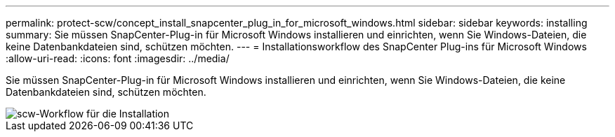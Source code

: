 ---
permalink: protect-scw/concept_install_snapcenter_plug_in_for_microsoft_windows.html 
sidebar: sidebar 
keywords: installing 
summary: Sie müssen SnapCenter-Plug-in für Microsoft Windows installieren und einrichten, wenn Sie Windows-Dateien, die keine Datenbankdateien sind, schützen möchten. 
---
= Installationsworkflow des SnapCenter Plug-ins für Microsoft Windows
:allow-uri-read: 
:icons: font
:imagesdir: ../media/


[role="lead"]
Sie müssen SnapCenter-Plug-in für Microsoft Windows installieren und einrichten, wenn Sie Windows-Dateien, die keine Datenbankdateien sind, schützen möchten.

image::../media/scw_workflow_for_installing.gif[scw-Workflow für die Installation]
